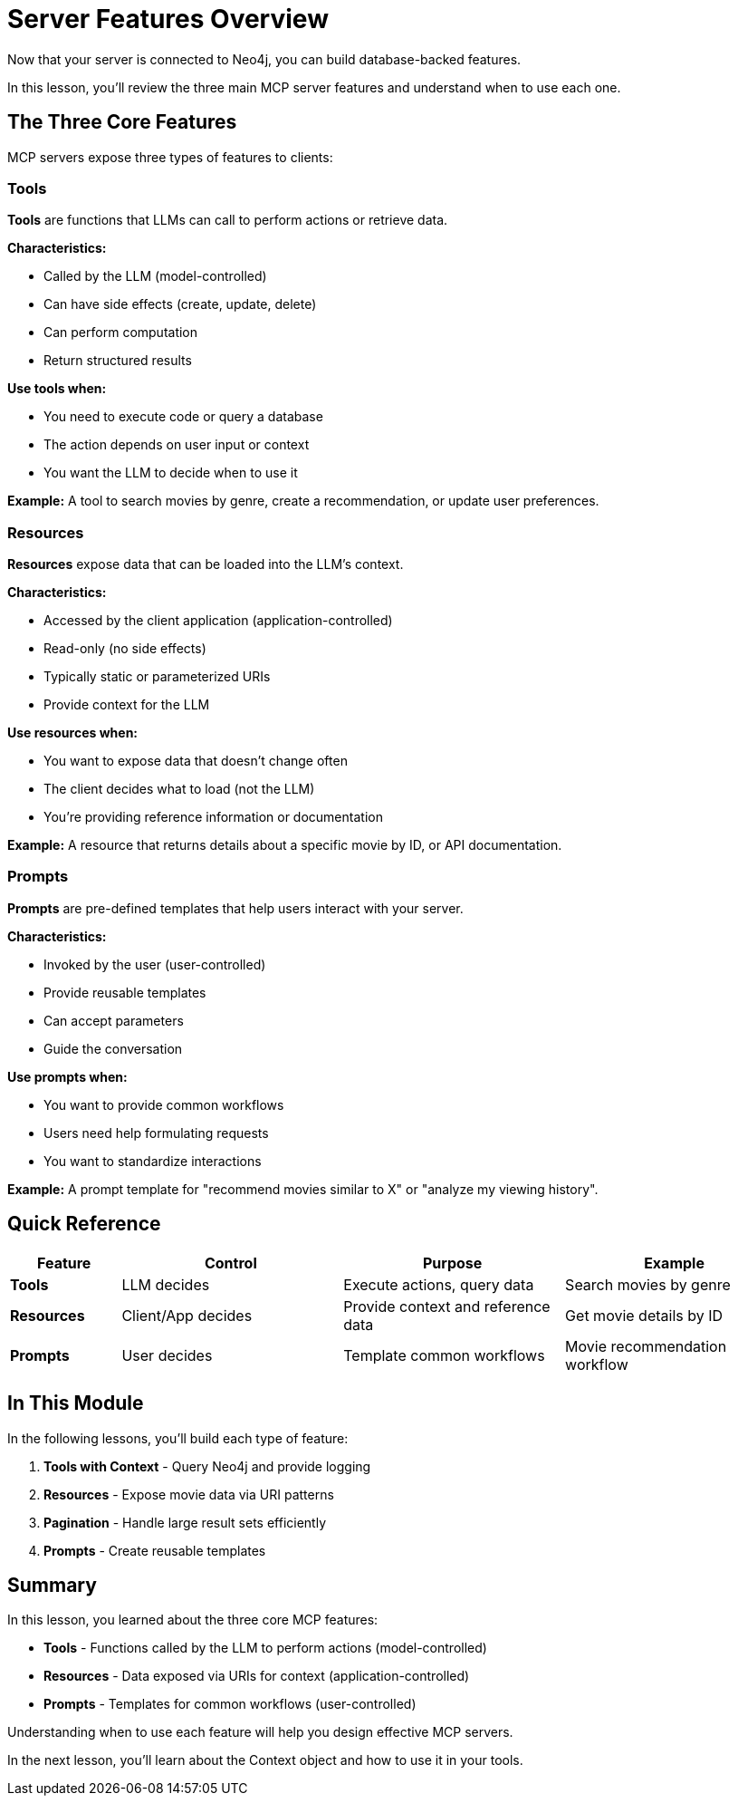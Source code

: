 = Server Features Overview
:type: lesson
:order: 3


Now that your server is connected to Neo4j, you can build database-backed features.

In this lesson, you'll review the three main MCP server features and understand when to use each one.


== The Three Core Features

MCP servers expose three types of features to clients:


=== Tools

**Tools** are functions that LLMs can call to perform actions or retrieve data.


**Characteristics:**

* Called by the LLM (model-controlled)
* Can have side effects (create, update, delete)
* Can perform computation
* Return structured results


**Use tools when:**

* You need to execute code or query a database
* The action depends on user input or context
* You want the LLM to decide when to use it


**Example:** A tool to search movies by genre, create a recommendation, or update user preferences.


=== Resources

**Resources** expose data that can be loaded into the LLM's context.


**Characteristics:**

* Accessed by the client application (application-controlled)
* Read-only (no side effects)
* Typically static or parameterized URIs
* Provide context for the LLM


**Use resources when:**

* You want to expose data that doesn't change often
* The client decides what to load (not the LLM)
* You're providing reference information or documentation


**Example:** A resource that returns details about a specific movie by ID, or API documentation.


=== Prompts

**Prompts** are pre-defined templates that help users interact with your server.


**Characteristics:**

* Invoked by the user (user-controlled)
* Provide reusable templates
* Can accept parameters
* Guide the conversation


**Use prompts when:**

* You want to provide common workflows
* Users need help formulating requests
* You want to standardize interactions


**Example:** A prompt template for "recommend movies similar to X" or "analyze my viewing history".


== Quick Reference

[cols="1,2,2,2"]
|===
| Feature | Control | Purpose | Example

| **Tools**
| LLM decides
| Execute actions, query data
| Search movies by genre

| **Resources**
| Client/App decides
| Provide context and reference data
| Get movie details by ID

| **Prompts**
| User decides
| Template common workflows
| Movie recommendation workflow
|===


== In This Module

In the following lessons, you'll build each type of feature:

1. **Tools with Context** - Query Neo4j and provide logging
2. **Resources** - Expose movie data via URI patterns
3. **Pagination** - Handle large result sets efficiently
4. **Prompts** - Create reusable templates


[.summary]
== Summary

In this lesson, you learned about the three core MCP features:

* **Tools** - Functions called by the LLM to perform actions (model-controlled)
* **Resources** - Data exposed via URIs for context (application-controlled)
* **Prompts** - Templates for common workflows (user-controlled)

Understanding when to use each feature will help you design effective MCP servers.

In the next lesson, you'll learn about the Context object and how to use it in your tools.